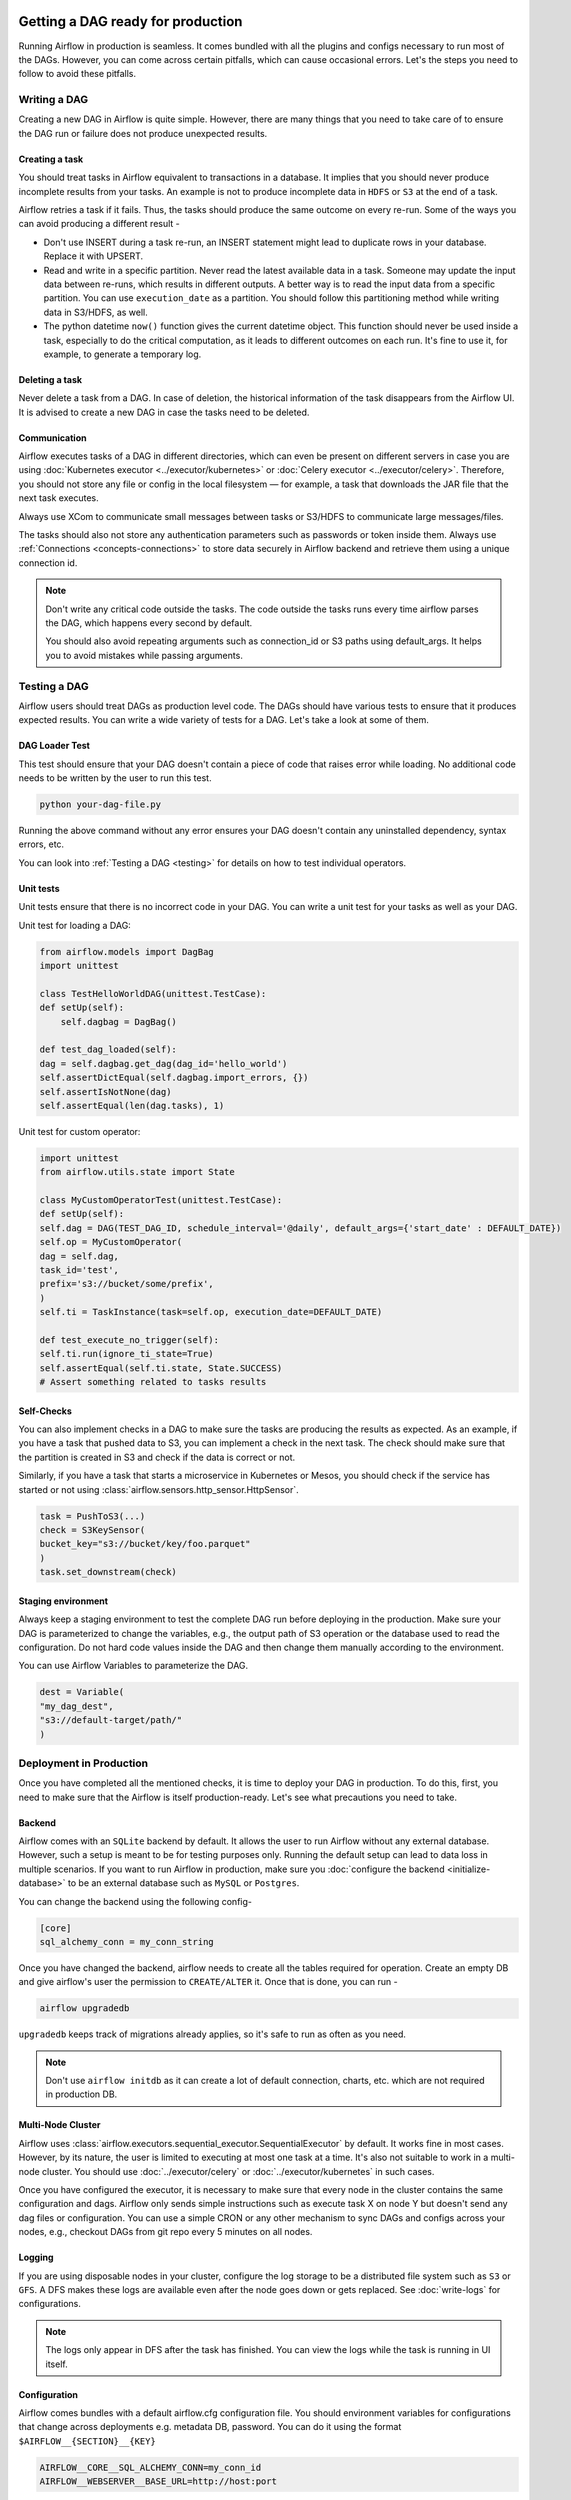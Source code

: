  .. Licensed to the Apache Software Foundation (ASF) under one
    or more contributor license agreements.  See the NOTICE file
    distributed with this work for additional information
    regarding copyright ownership.  The ASF licenses this file
    to you under the Apache License, Version 2.0 (the
    "License"); you may not use this file except in compliance
    with the License.  You may obtain a copy of the License at

 ..   http://www.apache.org/licenses/LICENSE-2.0

 .. Unless required by applicable law or agreed to in writing,
    software distributed under the License is distributed on an
    "AS IS" BASIS, WITHOUT WARRANTIES OR CONDITIONS OF ANY
    KIND, either express or implied.  See the License for the
    specific language governing permissions and limitations
    under the License.

Getting a DAG ready for production
==================================


Running Airflow in production is seamless. It comes bundled with all the plugins and configs
necessary to run most of the DAGs. However, you can come across certain pitfalls, which can cause occasional errors.
Let's the steps you need to follow to avoid these pitfalls.

Writing a DAG
^^^^^^^^^^^^^^
Creating a new DAG in Airflow is quite simple. However, there are many things that you need to take care of
to ensure the DAG run or failure does not produce unexpected results.

Creating a task
------------------

You should treat tasks in Airflow equivalent to transactions in a database. It implies that you should never produce
incomplete results from your tasks. An example is not to produce incomplete data in ``HDFS`` or ``S3`` at the end of a task.

Airflow retries a task if it fails. Thus, the tasks should produce the same outcome on every re-run.
Some of the ways you can avoid producing a different result -

* Don't use INSERT during a task re-run, an INSERT statement might lead to duplicate rows in your database.
  Replace it with UPSERT.
* Read and write in a specific partition. Never read the latest available data in a task. 
  Someone may update the input data between re-runs, which results in different outputs. 
  A better way is to read the input data from a specific partition. You can use ``execution_date`` as a partition. 
  You should follow this partitioning method while writing data in S3/HDFS, as well.
* The python datetime ``now()`` function gives the current datetime object. 
  This function should never be used inside a task, especially to do the critical computation, as it leads to different outcomes on each run. 
  It's fine to use it, for example, to generate a temporary log.


Deleting a task
----------------

Never delete a task from a DAG. In case of deletion, the historical information of the task disappears from the Airflow UI. 
It is advised to create a new DAG in case the tasks need to be deleted.


Communication
--------------

Airflow executes tasks of a DAG in different directories, which can even be present 
on different servers in case you are using :doc:`Kubernetes executor <../executor/kubernetes>` or :doc:`Celery executor <../executor/celery>`. 
Therefore, you should not store any file or config in the local filesystem — for example, a task that downloads the JAR file that the next task executes.

Always use XCom to communicate small messages between tasks or S3/HDFS to communicate large messages/files.

The tasks should also not store any authentication parameters such as passwords or token inside them. 
Always use :ref:`Connections <concepts-connections>` to store data securely in Airflow backend and retrieve them using a unique connection id.


.. note::

    Don't write any critical code outside the tasks. The code outside the tasks runs every time airflow parses the DAG, which happens every second by default.

    You should also avoid repeating arguments such as connection_id or S3 paths using default_args. It helps you to avoid mistakes while passing arguments.



Testing a DAG
^^^^^^^^^^^^^

Airflow users should treat DAGs as production level code. The DAGs should have various tests to ensure that it produces expected results.
You can write a wide variety of tests for a DAG. Let's take a look at some of them.

DAG Loader Test
---------------

This test should ensure that your DAG doesn't contain a piece of code that raises error while loading.
No additional code needs to be written by the user to run this test.

.. code::

 python your-dag-file.py

Running the above command without any error ensures your DAG doesn't contain any uninstalled dependency, syntax errors, etc. 

You can look into :ref:`Testing a DAG <testing>` for details on how to test individual operators.

Unit tests
-----------

Unit tests ensure that there is no incorrect code in your DAG. You can write a unit test for your tasks as well as your DAG.

Unit test for loading a DAG:

.. code::

 from airflow.models import DagBag
 import unittest

 class TestHelloWorldDAG(unittest.TestCase):
 def setUp(self):
     self.dagbag = DagBag()

 def test_dag_loaded(self):
 dag = self.dagbag.get_dag(dag_id='hello_world')
 self.assertDictEqual(self.dagbag.import_errors, {})
 self.assertIsNotNone(dag)
 self.assertEqual(len(dag.tasks), 1)

Unit test for custom operator:

.. code::

 import unittest
 from airflow.utils.state import State

 class MyCustomOperatorTest(unittest.TestCase):
 def setUp(self):
 self.dag = DAG(TEST_DAG_ID, schedule_interval='@daily', default_args={'start_date' : DEFAULT_DATE})
 self.op = MyCustomOperator(
 dag = self.dag,
 task_id='test',
 prefix='s3://bucket/some/prefix',
 )
 self.ti = TaskInstance(task=self.op, execution_date=DEFAULT_DATE)

 def test_execute_no_trigger(self):
 self.ti.run(ignore_ti_state=True)
 self.assertEqual(self.ti.state, State.SUCCESS)
 # Assert something related to tasks results

Self-Checks
------------

You can also implement checks in a DAG to make sure the tasks are producing the results as expected.
As an example, if you have a task that pushed data to S3, you can implement a check in the next task. The check should 
make sure that the partition is created in S3 and check if the data is correct or not.

Similarly, if you have a task that starts a microservice in Kubernetes or Mesos, you should check if the service has started or not using :class:`airflow.sensors.http_sensor.HttpSensor`.

.. code::

 task = PushToS3(...)
 check = S3KeySensor(
 bucket_key="s3://bucket/key/foo.parquet"
 )
 task.set_downstream(check)



Staging environment
--------------------

Always keep a staging environment to test the complete DAG run before deploying in the production.
Make sure your DAG is parameterized to change the variables, e.g., the output path of S3 operation or the database used to read the configuration.
Do not hard code values inside the DAG and then change them manually according to the environment.

You can use Airflow Variables to parameterize the DAG.

.. code::

 dest = Variable(
 "my_dag_dest",
 "s3://default-target/path/"
 )

Deployment in Production
^^^^^^^^^^^^^^^^^^^^^^^^^
Once you have completed all the mentioned checks, it is time to deploy your DAG in production.
To do this, first, you need to make sure that the Airflow is itself production-ready. 
Let's see what precautions you need to take.


Backend
--------

Airflow comes with an ``SQLite`` backend by default. It allows the user to run Airflow without any external database.
However, such a setup is meant to be for testing purposes only. Running the default setup can lead to data loss in multiple scenarios. 
If you want to run Airflow in production, make sure you :doc:`configure the backend <initialize-database>` to be an external database such as ``MySQL`` or ``Postgres``. 

You can change the backend using the following config-

.. code::

 [core]
 sql_alchemy_conn = my_conn_string

Once you have changed the backend, airflow needs to create all the tables required for operation.
Create an empty DB and give airflow's user the permission to ``CREATE/ALTER`` it.
Once that is done, you can run -

.. code::

 airflow upgradedb

``upgradedb`` keeps track of migrations already applies, so it's safe to run as often as you need.

.. note::
 
 Don't use ``airflow initdb`` as it can create a lot of default connection, charts, etc. which are not required in production DB.


Multi-Node Cluster
-------------------

Airflow uses :class:`airflow.executors.sequential_executor.SequentialExecutor` by default. It works fine in most cases. However, by its nature, the user is limited to executing at most
one task at a time. It's also not suitable to work in a multi-node cluster. You should use :doc:`../executor/celery` or :doc:`../executor/kubernetes` in such cases.


Once you have configured the executor, it is necessary to make sure that every node in the cluster contains the same configuration and dags.
Airflow only sends simple instructions such as execute task X on node Y but doesn't send any dag files or configuration. You can use a simple CRON or
any other mechanism to sync DAGs and configs across your nodes, e.g., checkout DAGs from git repo every 5 minutes on all nodes.


Logging
---------

If you are using disposable nodes in your cluster, configure the log storage to be a distributed file system such as ``S3`` or ``GFS``.
A DFS makes these logs are available even after the node goes down or gets replaced. See :doc:`write-logs` for configurations.

.. note::

    The logs only appear in DFS after the task has finished. You can view the logs while the task is running in UI itself.


Configuration
--------------

Airflow comes bundles with a default airflow.cfg configuration file.
You should environment variables for configurations that change across deployments
e.g. metadata DB, password. You can do it using the format ``$AIRFLOW__{SECTION}__{KEY}``

.. code::

 AIRFLOW__CORE__SQL_ALCHEMY_CONN=my_conn_id
 AIRFLOW__WEBSERVER__BASE_URL=http://host:port
